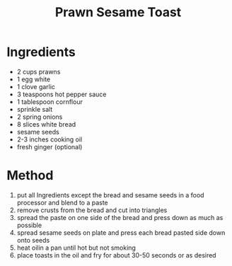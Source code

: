 #+TITLE: Prawn Sesame Toast
#+ROAM_TAGS: @starter @recipe @side

* Ingredients

- 2 cups prawns
- 1 egg white
- 1 clove garlic
- 3 teaspoons hot pepper sauce
- 1 tablespoon cornflour
- sprinkle salt
- 2 spring onions
- 8 slices white bread
- sesame seeds
- 2-3 inches cooking oil
- fresh ginger (optional)

* Method

1. put all Ingredients except the bread and sesame seeds in a food processor and blend to a paste
2. remove crusts from the bread and cut into triangles
3. spread the paste on one side of the bread and press down as much as possible
4. spread sesame seeds on plate and press each bread pasted side down onto seeds
5. heat oilin a pan until hot but not smoking
6. place toasts in the oil and fry for about 30-50 seconds or as desired
